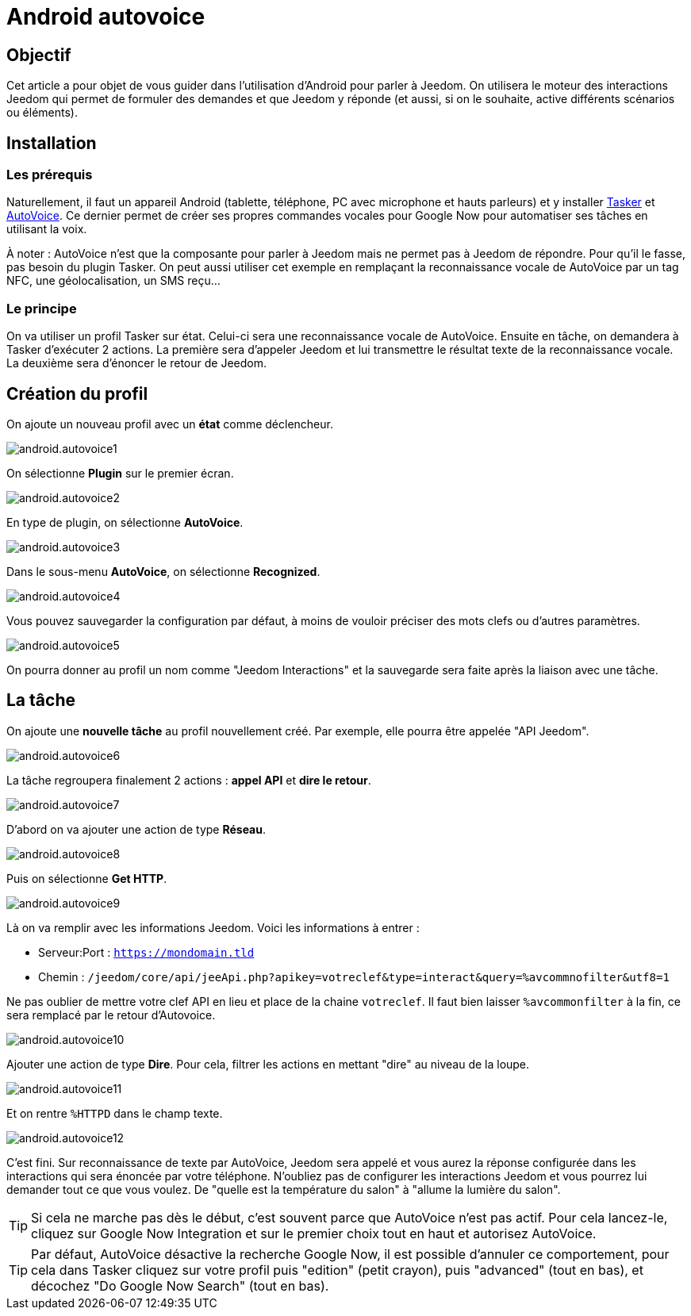 :icons: font

= Android autovoice

== Objectif

Cet article a pour objet de vous guider dans l'utilisation d'Android pour parler à Jeedom. On utilisera le moteur des interactions Jeedom qui permet de formuler des demandes et que Jeedom y réponde (et aussi, si on le souhaite, active différents scénarios ou éléments).

== Installation

=== Les prérequis

Naturellement, il faut un appareil Android (tablette, téléphone, PC avec microphone et hauts parleurs) et y installer https://play.google.com/store/apps/details?id=net.dinglisch.android.taskerm&hl=fr[Tasker] et https://play.google.com/store/apps/details?id=com.joaomgcd.autovoice&hl=fr[AutoVoice].
Ce dernier permet de créer ses propres commandes vocales pour Google Now pour automatiser ses tâches en utilisant la voix.

À noter : AutoVoice n'est que la composante pour parler à Jeedom mais ne permet pas à Jeedom de répondre. Pour qu'il le fasse, pas besoin du plugin Tasker. On peut aussi utiliser cet exemple en remplaçant la reconnaissance vocale de AutoVoice par un tag NFC, une géolocalisation, un SMS reçu...

=== Le principe

On va utiliser un profil Tasker sur état. Celui-ci sera une reconnaissance vocale de AutoVoice. Ensuite en tâche, on demandera à Tasker d'exécuter 2 actions. La première sera d'appeler Jeedom et lui transmettre le résultat texte de la reconnaissance vocale. La deuxième sera d'énoncer le retour de Jeedom.

== Création du profil

On ajoute un nouveau profil avec un *état* comme déclencheur.

image::../images/android.autovoice1.png[]

On sélectionne *Plugin* sur le premier écran.

image::../images/android.autovoice2.png[]

En type de plugin, on sélectionne *AutoVoice*.

image::../images/android.autovoice3.png[]

Dans le sous-menu *AutoVoice*, on sélectionne *Recognized*.

image::../images/android.autovoice4.png[]

Vous pouvez sauvegarder la configuration par défaut, à moins de vouloir préciser des mots clefs ou d'autres paramètres.

image::../images/android.autovoice5.png[]

On pourra donner au profil un nom comme "Jeedom Interactions" et la sauvegarde sera faite après la liaison avec une tâche.

== La tâche

On ajoute une *nouvelle tâche* au profil nouvellement créé. Par exemple, elle pourra être appelée "API Jeedom".

image::../images/android.autovoice6.png[]

La tâche regroupera finalement 2 actions : *appel API* et *dire le retour*.

image::../images/android.autovoice7.png[]

D'abord on va ajouter une action de type *Réseau*.

image::../images/android.autovoice8.png[]

Puis on sélectionne *Get HTTP*.

image::../images/android.autovoice9.png[]

Là on va remplir avec les informations Jeedom.
Voici les informations à entrer : 

* Serveur:Port : `https://mondomain.tld`
* Chemin : `/jeedom/core/api/jeeApi.php?apikey=votreclef&type=interact&query=%avcommnofilter&utf8=1`

Ne pas oublier de mettre votre clef API en lieu et place de la chaine `votreclef`. Il faut bien laisser `%avcommonfilter` à la fin, ce sera remplacé par le retour d'Autovoice.

image::../images/android.autovoice10.png[]

Ajouter une action de type *Dire*. Pour cela, filtrer les actions en mettant "dire" au niveau de la loupe.

image::../images/android.autovoice11.png[]

Et on rentre `%HTTPD` dans le champ texte.

image::../images/android.autovoice12.png[]

C'est fini. Sur reconnaissance de texte par AutoVoice, Jeedom sera appelé et vous aurez la réponse configurée dans les interactions qui sera énoncée par votre téléphone. N'oubliez pas de configurer les interactions Jeedom et vous pourrez lui demander tout ce que vous voulez. De "quelle est la température du salon" à "allume la lumière du salon".

[TIP]
Si cela ne marche pas dès le début, c'est souvent parce que AutoVoice n'est pas actif.
Pour cela lancez-le, cliquez sur Google Now Integration et sur le premier choix tout en haut et autorisez AutoVoice.

[TIP]
Par défaut, AutoVoice désactive la recherche Google Now, il est possible d'annuler ce comportement, pour cela dans Tasker cliquez sur votre profil puis "edition" (petit crayon), puis "advanced" (tout en bas), et décochez "Do Google Now Search" (tout en bas).